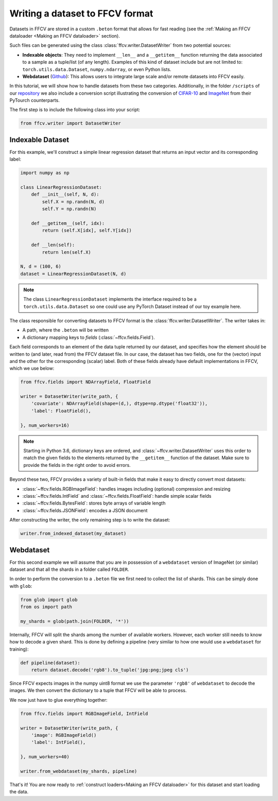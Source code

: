 Writing a dataset to FFCV format
================================

Datasets in FFCV are stored in a custom ``.beton`` format that allows for fast
reading (see the :ref:`Making an FFCV dataloader <Making an FFCV dataloader>` section).

Such files can be generated using the class :class:`ffcv.writer.DatasetWriter` from two potential sources:

- **Indexable objects**:
  They need to implement ``__len__`` and a ``__getitem__`` function
  returning the data associated to a sample as a tuple/list (of any length).
  Examples of this kind of dataset include but are not limited to:
  ``torch.utils.data.Dataset``, ``numpy.ndarray``, or even Python lists.
- **Webdataset** (`Github <https://github.com/webdataset/webdataset>`_):
  This allows users to integrate large scale and/or remote datasets into FFCV easily.

In this tutorial, we will show how to handle datasets from these two categories.
Additionally, in the folder ``/scripts`` of our `repository <https://github.com/MadryLab/ffcv>`_ we also include a
conversion script illustrating the conversion of `CIFAR-10 <https://www.cs.toronto.edu/~kriz/cifar.html>`_ and `ImageNet <https://www.image-net.org>`_ from their PyTourch counterparts.

The first step is to include the following class into your script:

.. code-block:: python

    from ffcv.writer import DatasetWriter

Indexable Dataset
-----------------

For this example, we'll construct a simple linear regression dataset that
returns an input vector and its corresponding label:

.. code-block:: python

    import numpy as np

    class LinearRegressionDataset:
        def __init__(self, N, d):
            self.X = np.randn(N, d)
            self.Y = np.randn(N)

        def __getitem__(self, idx):
            return (self.X[idx], self.Y[idx])

        def __len(self):
            return len(self.X)

    N, d = (100, 6)
    dataset = LinearRegressionDataset(N, d)

.. note ::
    The class ``LinearRegressionDataset`` implements the interface required to be a
    ``torch.utils.data.Dataset`` so one could use any PyTorch Dataset instead of our
    toy example here.

The class responsible for converting datasets to FFCV format is the
:class:`ffcv.writer.DatasetWriter`. The writer takes in:

- A path, where the ``.beton`` will be written
- A dictionary mapping keys to *fields* (:class:`~ffcv.fields.Field`).

Each field corresponds to an element of the data tuple returned by our
dataset, and specifies how the element should be written to (and later, read
from) the FFCV dataset file.  In our case, the dataset has two fields, one
for the (vector) input and the other for the corresponding (scalar) label.
Both of these fields already have default implementations in FFCV, which we use
below:

.. code-block:: python

    from ffcv.fields import NDArrayField, FloatField

    writer = DatasetWriter(write_path, {
        'covariate': NDArrayField(shape=(d,), dtype=np.dtype('float32')),
        'label': FloatField(),

    }, num_workers=16)
.. note::

    Starting in Python 3.6, dictionary keys are ordered, and :class:`~ffcv.writer.DatasetWriter` uses
    this order to match the given fields to the elements returned by the
    ``__getitem__`` function of the dataset. Make sure to provide
    the fields in the right order to avoid errors.

Beyond these two, FFCV provides a variety of built-in fields that make it easy to directly convert most datasets:

- :class:`~ffcv.fields.RGBImageField`: handles images including (optional) compression
  and resizing
- :class:`~ffcv.fields.IntField` and :class:`~ffcv.fields.FloatField`: handle simple scalar fields
- :class:`~ffcv.fields.BytesField`: stores byte arrays of variable length
- :class:`~ffcv.fields.JSONField`: encodes a JSON document


After constructing the writer, the only remaining step is to write the dataset:

.. code-block:: python

    writer.from_indexed_dataset(my_dataset)

Webdataset
----------

For this second example we will assume that you are in possession of a
``webdataset`` version of ImageNet (or similar) dataset and that all the
shards in a folder called ``FOLDER``.

In order to perform the conversion to a ``.beton`` file we first need to
collect the list of shards. This can be simply done with ``glob``:

.. code-block:: python

    from glob import glob
    from os import path

    my_shards = glob(path.join(FOLDER, '*'))

Internally, FFCV will split the shards among the number of available workers.
However, each worker still needs to know how to decode a given shard. This is done
by defining a pipeline (very similar to how one would use a ``webdataset`` for training):

.. code-block:: python

    def pipeline(dataset):
        return dataset.decode('rgb8').to_tuple('jpg:png;jpeg cls')

Since FFCV expects images in the numpy uint8 format we use the parameter ``'rgb8'``
of ``webdataset`` to decode the images. We then convert the dictionary to a tuple
that FFCV will be able to process.

We now just have to glue everything together:


.. code-block:: python

    from ffcv.fields import RGBImageField, IntField

    writer = DatasetWriter(write_path, {
        'image': RGBImageField()
        'label': IntField(),

    }, num_workers=40)

    writer.from_webdataset(my_shards, pipeline)


That's it! You are now ready to :ref:`construct loaders<Making an FFCV dataloader>` for this dataset
and start loading the data.